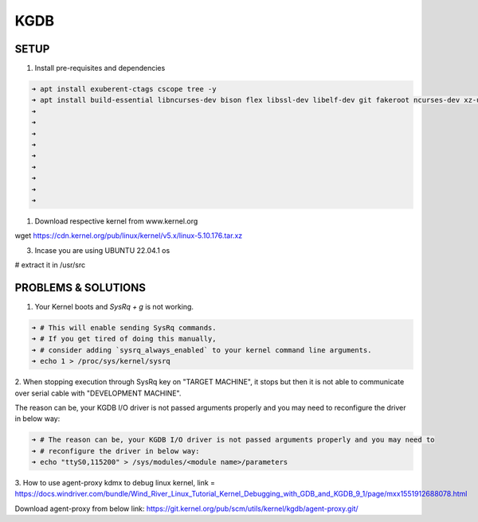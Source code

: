 KGDB
====

SETUP
-----
1. Install pre-requisites and dependencies

.. code:: bash

    ➜ apt install exuberent-ctags cscope tree -y
    ➜ apt install build-essential libncurses-dev bison flex libssl-dev libelf-dev git fakeroot ncurses-dev xz-utils bc dwarves 
    ➜ 
    ➜ 
    ➜ 
    ➜ 
    ➜ 
    ➜ 
    ➜ 
    ➜ 
    ➜ 

1. Download respective kernel from www.kernel.org

wget https://cdn.kernel.org/pub/linux/kernel/v5.x/linux-5.10.176.tar.xz

3. Incase you are using UBUNTU 22.04.1 os

# extract it in /usr/src

PROBLEMS & SOLUTIONS
--------------------

1. Your Kernel boots and `SysRq + g` is not working.

.. code:: bash

    ➜ # This will enable sending SysRq commands.
    ➜ # If you get tired of doing this manually,
    ➜ # consider adding `sysrq_always_enabled` to your kernel command line arguments.
    ➜ echo 1 > /proc/sys/kernel/sysrq

2. When stopping execution through SysRq key on "TARGET MACHINE", it stops but then it is not able
to communicate over serial cable with "DEVELOPMENT MACHINE".

The reason can be, your KGDB I/O driver is not passed arguments properly and you may need to
reconfigure the driver in below way:

.. code:: bash

    ➜ # The reason can be, your KGDB I/O driver is not passed arguments properly and you may need to
    ➜ # reconfigure the driver in below way:
    ➜ echo "ttyS0,115200" > /sys/modules/<module name>/parameters

3. How to use agent-proxy kdmx to debug linux kernel, link = 
https://docs.windriver.com/bundle/Wind_River_Linux_Tutorial_Kernel_Debugging_with_GDB_and_KGDB_9_1/page/mxx1551912688078.html

Download agent-proxy from below link:
https://git.kernel.org/pub/scm/utils/kernel/kgdb/agent-proxy.git/

